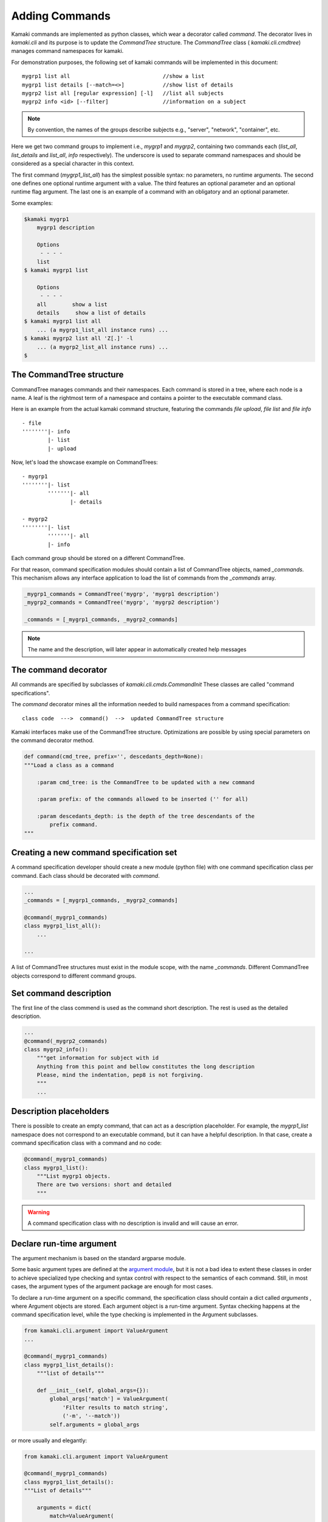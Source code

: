 Adding Commands
===============

Kamaki commands are implemented as python classes, which wear a decorator
called *command*. The decorator lives in *kamaki.cli* and its purpose is to
update the *CommandTree* structure. The *CommandTree* class (
*kamaki.cli.cmdtree*) manages command namespaces for kamaki.

For demonstration purposes, the following set of kamaki commands will be
implemented in this document::

    mygrp1 list all                             //show a list
    mygrp1 list details [--match=<>]            //show list of details
    mygrp2 list all [regular expression] [-l]   //list all subjects
    mygrp2 info <id> [--filter]                 //information on a subject

.. note:: By convention, the names of the groups describe subjects e.g.,
    "server", "network", "container", etc.

Here we get two command groups to implement i.e., *mygrp1* and *mygrp2*,
containing two commands each (*list_all*, *list_details* and *list_all*, *info*
respectively). The underscore is used to separate command namespaces and should
be considered as a special character in this context.

The first command (*mygrp1_list_all*) has the simplest possible syntax: no
parameters, no runtime arguments. The second one defines one optional runtime
argument with a value. The third features an optional parameter and an optional
runtime flag argument. The last one is an example of a command with an
obligatory and an optional parameter.

Some examples:

.. code-block:: console

    $kamaki mygrp1
        mygrp1 description

        Options
         - - - -
        list
    $ kamaki mygrp1 list

        Options
         - - - -
        all        show a list
        details     show a list of details
    $ kamaki mygrp1 list all
        ... (a mygrp1_list_all instance runs) ...
    $ kamaki mygrp2 list all 'Z[.]' -l
        ... (a mygrp2_list_all instance runs) ...
    $

The CommandTree structure
-------------------------

CommandTree manages commands and their namespaces. Each command is stored in
a tree, where each node is a name. A leaf is the rightmost term of a namespace
and contains a pointer to the executable command class.

Here is an example from the actual kamaki command structure, featuring the
commands *file upload*, *file list* and *file info* ::

    - file
    ''''''''|- info
            |- list
            |- upload

Now, let's load the showcase example on CommandTrees::

    - mygrp1
    ''''''''|- list
            '''''''|- all
                   |- details

    - mygrp2
    ''''''''|- list
            '''''''|- all
            |- info

Each command group should be stored on a different CommandTree.

For that reason, command specification modules should contain a list of
CommandTree objects, named *_commands*. This mechanism allows any interface
application to load the list of commands from the *_commands* array.

.. code-block:: python

    _mygrp1_commands = CommandTree('mygrp', 'mygrp1 description')
    _mygrp2_commands = CommandTree('mygrp', 'mygrp2 description')

    _commands = [_mygrp1_commands, _mygrp2_commands]

.. note:: The name and the description, will later appear in automatically
    created help messages

The command decorator
---------------------

All commands are specified by subclasses of *kamaki.cli.cmds.CommandInit*
These classes are called "command specifications".

The *command* decorator mines all the information needed to build namespaces
from a command specification::

    class code  --->  command()  -->  updated CommandTree structure

Kamaki interfaces make use of the CommandTree structure. Optimizations are
possible by using special parameters on the command decorator method.

.. code-block:: python

    def command(cmd_tree, prefix='', descedants_depth=None):
    """Load a class as a command

        :param cmd_tree: is the CommandTree to be updated with a new command

        :param prefix: of the commands allowed to be inserted ('' for all)

        :param descedants_depth: is the depth of the tree descendants of the
            prefix command.
    """

Creating a new command specification set
----------------------------------------

A command specification developer should create a new module (python file) with
one command specification class per command. Each class should be decorated
with *command*.

.. code-block:: python

    ...
    _commands = [_mygrp1_commands, _mygrp2_commands]

    @command(_mygrp1_commands)
    class mygrp1_list_all():
        ...

    ...

A list of CommandTree structures must exist in the module scope, with the name
*_commands*. Different CommandTree objects correspond to different command
groups.

Set command description
-----------------------

The first line of the class commend is used as the command short description.
The rest is used as the detailed description.

.. code-block:: python

    ...
    @command(_mygrp2_commands)
    class mygrp2_info():
        """get information for subject with id
        Anything from this point and bellow constitutes the long description
        Please, mind the indentation, pep8 is not forgiving.
        """
        ...

Description placeholders
------------------------

There is possible to create an empty command, that can act as a description
placeholder. For example, the *mygrp1_list* namespace does not correspond to an
executable command, but it can have a helpful description. In that case, create
a command specification class with a command and no code:

.. code-block:: python

    @command(_mygrp1_commands)
    class mygrp1_list():
        """List mygrp1 objects.
        There are two versions: short and detailed
        """

.. warning:: A command specification class with no description is invalid and
    will cause an error.

Declare run-time argument
-------------------------

The argument mechanism is based on the standard argparse module.

Some basic argument types are defined at the
`argument module <code.html#module-kamaki.cli.argument>`_, but it is not
a bad idea to extent these classes in order to achieve specialized type
checking and syntax control with respect to the semantics of each command.
Still, in most cases, the argument types of the argument package are enough for
most cases.

To declare a run-time argument on a specific command, the specification class
should contain a dict called *arguments* , where Argument objects are stored.
Each argument object is a run-time argument. Syntax checking happens at the
command specification level, while the type checking is implemented in the
Argument subclasses.

.. code-block:: python

    from kamaki.cli.argument import ValueArgument
    ...

    @command(_mygrp1_commands)
    class mygrp1_list_details():
        """list of details"""

        def __init__(self, global_args={}):
            global_args['match'] = ValueArgument(
                'Filter results to match string',
                ('-m', '--match'))
            self.arguments = global_args

or more usually and elegantly:

.. code-block:: python

    from kamaki.cli.argument import ValueArgument
    
    @command(_mygrp1_commands)
    class mygrp1_list_details():
    """List of details"""

        arguments = dict(
            match=ValueArgument(
                'Filter output to match string', ('-m', --match'))
        )

Accessing run-time arguments
----------------------------

To access run-time arguments, command classes extend the *CommandInit*
interface, which implements *__item__* accessors to handle run-time argument
values. In other words, one may get the runtime value of an argument by calling
*self[<argument>]*.

.. code-block:: python

    from kamaki.cli.argument import ValueArgument
    from kamaki.cli.commands import CommandInit
    
    @command(_mygrp1_commands)
    class mygrp1_list_details(CommandInit):
        """List of details"""

        arguments = dict(
            match=ValueArgument(
                'Filter output to match string', ('-m', --match'))
        )

        def check_runtime_arguments(self):
            ...
            assert self['match'] == self.arguments['match'].value
            ...

Non-positional required arguments
---------------------------------

By convention, kamaki uses positional arguments for identifiers and
non-positional arguments for everything else. By default, non-positional
arguments are optional. A non-positional argument can explicitly set to be
required at command specification level:

.. code-block:: python

    ...

    @command(_mygrp1_commands)
    class mygrp1_list_details(CommandInit):
        """List of details"""

        arguments = dict(
            match=ValueArgument(
                'Filter output to match string', ('-m', --match'))
        )
        required = (match, )

A tupple means "all required", while a list notation means "at least one".


The main method and command parameters
--------------------------------------

The command behavior for each command class is coded in *main*. The
parameters of *main* method affect the syntax of the command. In specific::

    main(self, param)                   - obligatory parameter <param>
    main(self, param=None)              - optional parameter [param]
    main(self, param1, param2=42)       - <param1> [param2]
    main(self, param1____param2)        - <param1:param2>
    main(self, param1____param2=[])     - [param1:param2]
    main(self, param1____param2__)      - <param1[:param2]>
    main(self, param1____param2__='')   - [param1[:param2]]
    main(self, *args)                   - arbitary number of params [...]
    main(self, param1____param2, *args) - <param1:param2> [...]

Let's have a look at the command specification class again, and highlight the
parts that affect the command syntax:

.. code-block:: python
    :linenos:

    from kamaki.cli.argument import FlagArgument
    ...

    _commands = [_mygrp1_commands, _mygrp2_commands]
    ...

    @command(_mygrp2_commands)
    class mygrp2_list_all():
        """List all subjects
        Refers to the subject accessible by current user
        """

        arguments = dict(FlagArgument('detailed list', '-l'))

        def main(self, reg_exp=None):
            ...

The above lines contain the following information:

* Namespace and name (line 8): mygrp2 list all
* Short (line 9) and long (line 10) description
* Parameters (line 15): [reg exp]
* Runtime arguments (line 13): [-l]
* Runtime arguments help (line 13): detailed list

.. tip:: By convention, the main functionality is implemented in a member
    method called *_run*. This allows the separation between syntax and logic.
    For example, an external library may need to call a command without caring
    about its command line behavior.

Letting kamaki know
-------------------

Assume that the command specifications presented so far be stored in a file
named *grps.py*.

The developer should move the file *grps.py* to *kamaki/cli/cmds*, the
default place for command specifications

These lines should be contained in the kamaki configuration file for a new
command specification module to work:
::

    [global]
    mygrp1_cli = grps
    mygrp2_cli = grps

or equivalently:

.. code-block:: console

    $ kamaki config set mygrp1_cli grps
    $ kamaki config set mygrp2_cli grps

.. note:: running a command specification from a different path is supported.
    To achieve this, add a *<group>_cli = </path/to/module>* line in the
    configure file under the *global* section

An example::

    [global]
    mygrp_cli = /another/path/grps.py

Summary: create a command set
-----------------------------

.. code-block:: python

    #  File: grps.py

    from kamaki.cli.cmds import CommandInit
    from kamaki.cli.cmdtree import CommandTree
    from kamaki.cli.argument import ValueArgument, FlagArgument
    ...


    #  Initiallize command trees

    _mygrp1_commands = CommandTree('mygrp', 'mygrp1 description')
    _mygrp2_commands = CommandTree('mygrp', 'mygrp2 description')

    _commands = [_mygrp1_commands, _mygrp2_commands]


    #  Define command specifications


    @command(_mygrp1_commands)
    class mygrp1_list(CommandInit):
        """List mygrp1 objects.
        There are two versions: short and detailed
        """


    @command(_mygrp1_commands)
    class mygrp1_list_all(CommandInit):
        """show a list"""

        def _run():
            ...

        def main(self):
            self._run()


    @command(_mygrp1_commands)
    class mygrp1_list_details(CommandInit):
        """show list of details"""

        arguments = dict(
            match=ValueArgument(
                'Filter output to match string', ('-m', --match'))
        )

        def _run(self):
            match_value = self['match']
            ...

        def main(self):
        self._run()


    #The following will also create a mygrp2_list command with no description


    @command(_mygrp2_commands)
    class mygrp2_list_all(CommandInit):
        """list all subjects"""

        arguments = dict(
            list=FlagArgument('detailed listing', '-l')
        )

        def _run(self, regexp):
            ...
            if self['list']:
                ...
            else:
                ...

        def main(self, regular_expression=None):
            self._run(regular_expression)


    @command(_mygrp2_commands)
    class mygrp2_info(CommandInit):
        """get information for subject with id"""

        def _run(self, grp_id, grp_name):
            ...

        def main(self, id, name=''):
            self._run(id, name) 

